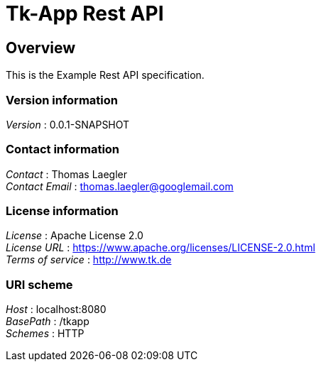 = Tk-App Rest API


[[_overview]]
== Overview
This is the Example Rest API specification.


=== Version information
[%hardbreaks]
_Version_ : 0.0.1-SNAPSHOT


=== Contact information
[%hardbreaks]
_Contact_ : Thomas Laegler
_Contact Email_ : thomas.laegler@googlemail.com


=== License information
[%hardbreaks]
_License_ : Apache License 2.0
_License URL_ : https://www.apache.org/licenses/LICENSE-2.0.html
_Terms of service_ : http://www.tk.de


=== URI scheme
[%hardbreaks]
_Host_ : localhost:8080
_BasePath_ : /tkapp
_Schemes_ : HTTP



